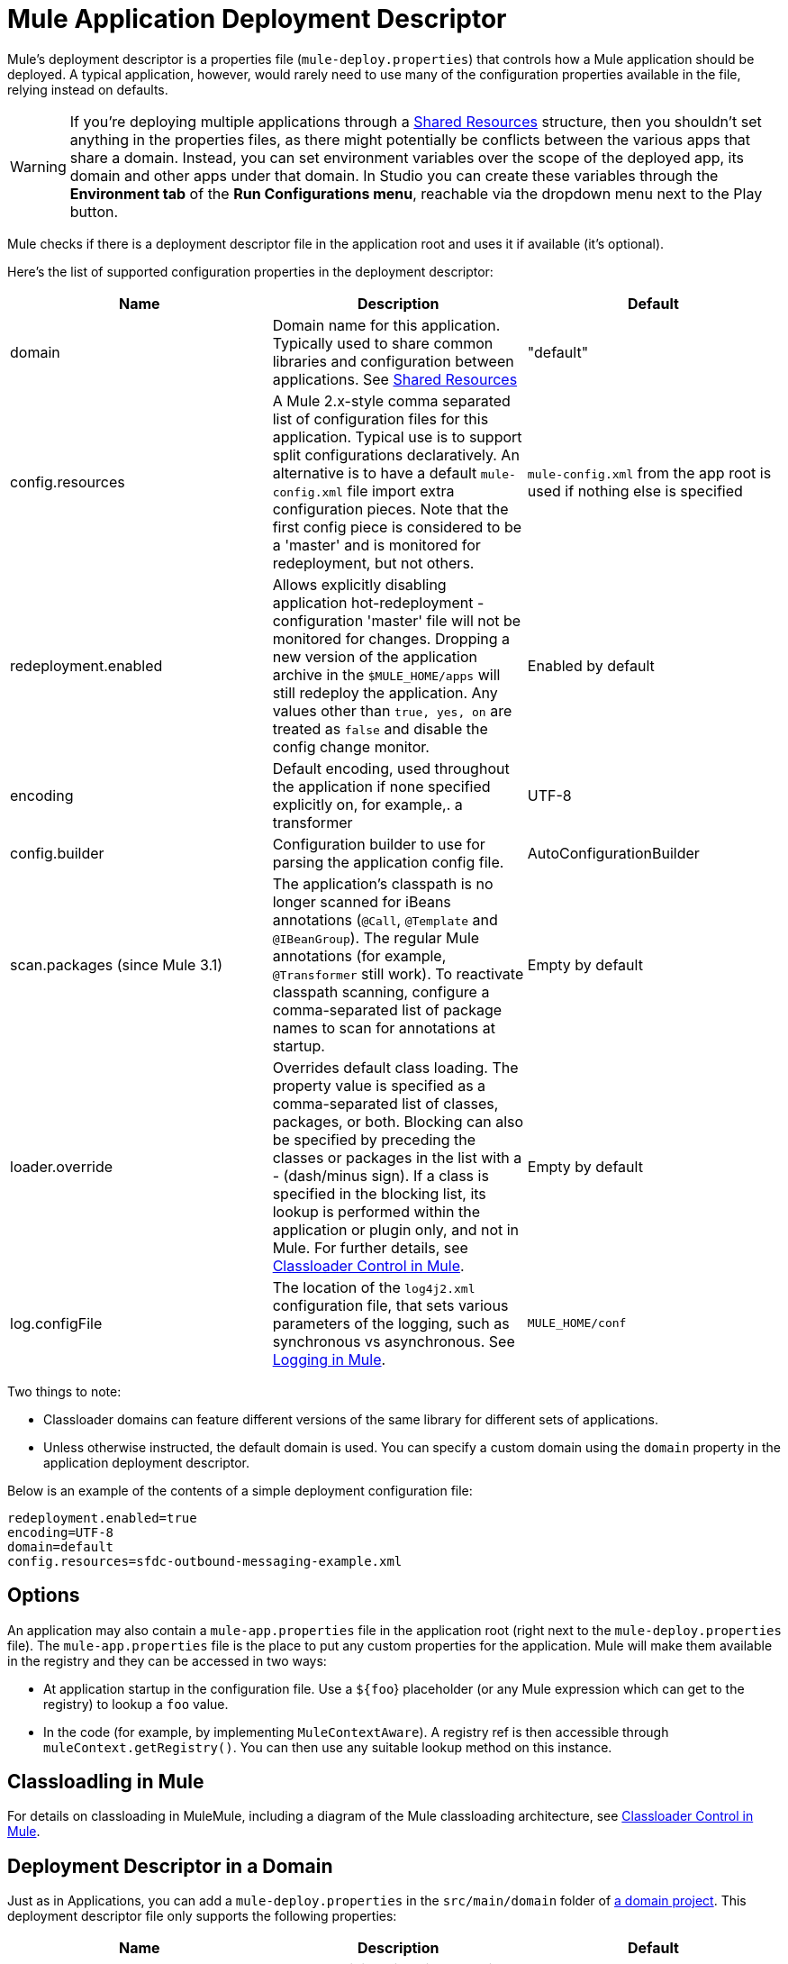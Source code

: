 = Mule Application Deployment Descriptor
:keywords: esb, deploy, configuration

Mule's deployment descriptor is a properties file (`mule-deploy.properties`) that controls how a Mule application should be deployed. A typical application, however, would rarely need to use many of the configuration properties available in the file, relying instead on defaults.

[WARNING]
If you're deploying multiple applications through a link:/mule-user-guide/v/3.8/shared-resources[Shared Resources] structure, then you shouldn't set anything in the properties files, as there might potentially be conflicts between the various apps that share a domain. Instead, you can set environment variables over the scope of the deployed app, its domain and other apps under that domain. In Studio you can create these variables through the *Environment tab* of the *Run Configurations menu*, reachable via the dropdown menu next to the Play button.

Mule checks if there is a deployment descriptor file in the application root and uses it if available (it's optional).

Here's the list of supported configuration properties in the deployment descriptor:

[width="100%",cols="34%,33%,33%",options="header",]
|===
|Name |Description |Default
|domain |Domain name for this application. Typically used to share common libraries and configuration between applications. See link:/mule-user-guide/v/3.8/shared-resources[Shared Resources] |"default"
|config.resources |A Mule 2.x-style comma separated list of configuration files for this application. Typical use is to support split configurations declaratively. An alternative is to have a default `mule-config.xml` file import extra configuration pieces. Note that the first config piece is considered to be a 'master' and is monitored for redeployment, but not others. |`mule-config.xml` from the app root is used if nothing else is specified
|redeployment.enabled |Allows explicitly disabling application hot-redeployment - configuration 'master' file will not be monitored for changes. Dropping a new version of the application archive in the `$MULE_HOME/apps` will still redeploy the application. Any values other than `true, yes, on` are treated as `false` and disable the config change monitor. |Enabled by default
|encoding |Default encoding, used throughout the application if none specified explicitly on, for example,. a transformer |UTF-8
|config.builder |Configuration builder to use for parsing the application config file. |AutoConfigurationBuilder
|scan.packages (since Mule 3.1) |The application's classpath is no longer scanned for iBeans annotations (`@Call`, `@Template` and `@IBeanGroup`). The regular Mule annotations (for example, `@Transformer` still work). To reactivate classpath scanning, configure a comma-separated list of package names to scan for annotations at startup. |Empty by default
|loader.override |Overrides default class loading. The property value is specified as a comma-separated list of classes, packages, or both. Blocking can also be specified by preceding the classes or packages in the list with a - (dash/minus sign). If a class is specified in the blocking list, its lookup is performed within the application or plugin only, and not in Mule. For further details, see link:/mule-user-guide/v/3.8/classloader-control-in-mule[Classloader Control in Mule]. |Empty by default
| log.configFile
| The location of the `log4j2.xml` configuration file, that sets various parameters of the logging, such as synchronous vs asynchronous. See link:/mule-user-guide/v/3.8/logging-in-mule[Logging in Mule].
| `MULE_HOME/conf`
|===

Two things to note:

* Classloader domains can feature different versions of the same library for different sets of applications.
* Unless otherwise instructed, the default domain is used. You can specify a custom domain using the `domain` property in the application deployment descriptor.

Below is an example of the contents of a simple deployment configuration file:

[source, code, linenums]
----
redeployment.enabled=true
encoding=UTF-8
domain=default
config.resources=sfdc-outbound-messaging-example.xml
----

== Options

An application may also contain a `mule-app.properties` file in the application root (right next to the `mule-deploy.properties` file). The `mule-app.properties` file is the place to put any custom properties for the application. Mule will make them available in the registry and they can be accessed in two ways:

* At application startup in the configuration file. Use a `${foo`} placeholder (or any Mule expression which can get to the registry) to lookup a `foo` value.
* In the code (for example, by implementing `MuleContextAware`). A registry ref is then accessible through `muleContext.getRegistry()`. You can then use any suitable lookup method on this instance.

== Classloadling in Mule

For details on classloading in MuleMule, including a diagram of the Mule classloading architecture, see link:/mule-user-guide/v/3.8/classloader-control-in-mule[Classloader Control in Mule].



== Deployment Descriptor in a Domain

Just as in Applications, you can add a `mule-deploy.properties` in the `src/main/domain` folder of link:/mule-user-guide/v/3.7/shared-resources[a domain project]. This deployment descriptor file only supports the following properties:


[width="100%",cols="34%,33%,33%",options="header",]
|===
|Name |Description |Default
|redeployment.enabled |Allows explicitly disabling domain hot-redeployment - configuration 'master' file will not be monitored for changes. Dropping a new version of the domain archive in the `$MULE_HOME/apps` will still redeploy the domain. Any values other than `true, yes, on` are treated as `false` and disable the config change monitor. |Enabled by default
|loader.override |Overrides default class loading. The property value is specified as a comma-separated list of classes, packages, or both. Blocking can also be specified by preceding the classes or packages in the list with a - (dash/minus sign). If a class is specified in the blocking list, its lookup is performed within the domain or plugin only, and not in Mule. For further details, see link:/mule-user-guide/v/3.8/classloader-control-in-mule[Classloader Control in Mule]. |Empty by default
|===
